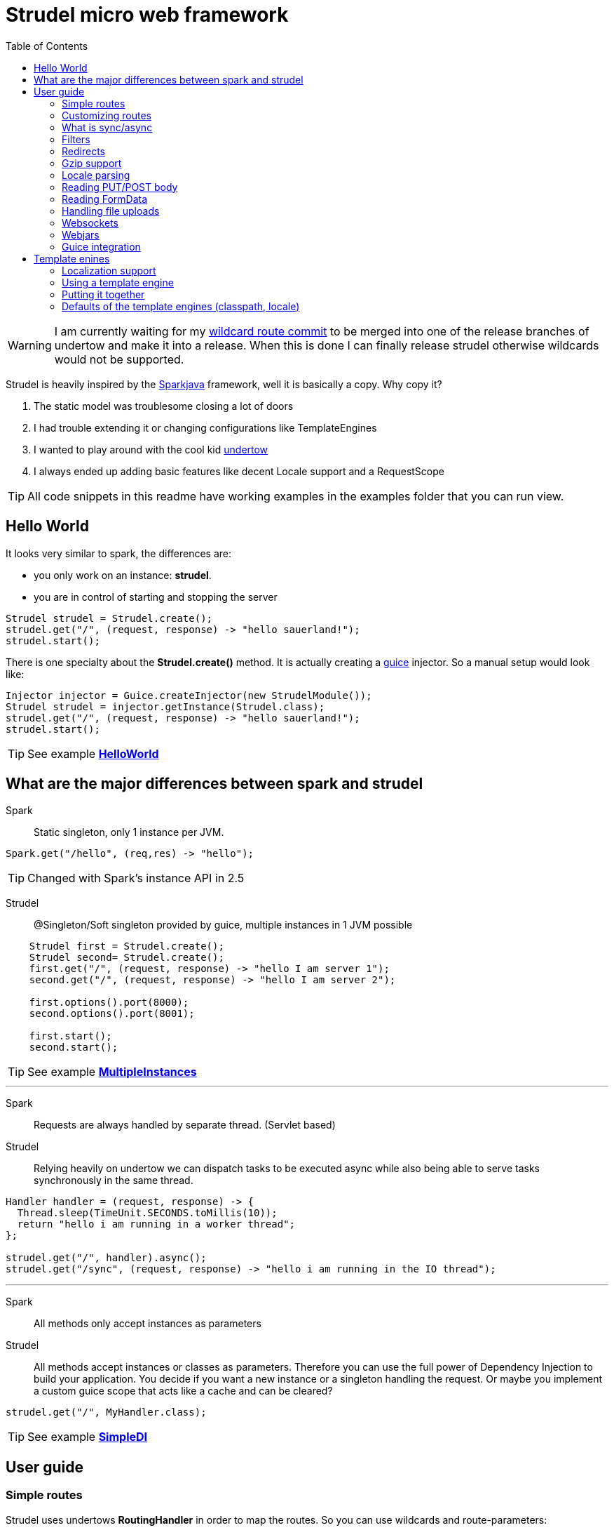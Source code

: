 = Strudel micro web framework
:toc:

WARNING: I am currently waiting for my
https://github.com/undertow-io/undertow/commit/33a8ce4496efae246fccdb24974e1bd7b42c6104[wildcard route commit]
to be merged into one of the release branches of undertow and make it into a release.
When this is done I can finally release strudel otherwise wildcards would not be supported.

Strudel is heavily inspired by the http://http://sparkjava.com/[Sparkjava] framework, well it is basically a copy.
Why copy it? +

. The static model was troublesome closing a lot of doors
. I had trouble extending it or changing configurations like TemplateEngines
. I wanted to play around with the cool kid http://undertow.io[undertow]
. I always ended up adding basic features like decent Locale support and a RequestScope


TIP: All code snippets in this readme have working examples in the examples folder that you can run view.

== Hello World

It looks very similar to spark, the differences are:

* you only work on an instance: *strudel*.
* you are in control of starting and stopping the server

[source,java]
Strudel strudel = Strudel.create();
strudel.get("/", (request, response) -> "hello sauerland!");
strudel.start();

There is one specialty about the *Strudel.create()* method.
It is actually creating a https://github.com/google/guice[guice] injector.
So a manual setup would look like:

[source,java]
Injector injector = Guice.createInjector(new StrudelModule());
Strudel strudel = injector.getInstance(Strudel.class);
strudel.get("/", (request, response) -> "hello sauerland!");
strudel.start();

TIP: See example link:examples/src/main/java/de/ks/strudel/hello/HelloWorld.java[*HelloWorld*]

== What are the major differences between spark and strudel

Spark::
Static singleton, only 1 instance per JVM.
[source,java]
Spark.get("/hello", (req,res) -> "hello");

TIP: Changed with Spark's instance API in 2.5


Strudel::
@Singleton/Soft singleton provided by guice, multiple instances in 1 JVM possible
[source,java]
----
    Strudel first = Strudel.create();
    Strudel second= Strudel.create();
    first.get("/", (request, response) -> "hello I am server 1");
    second.get("/", (request, response) -> "hello I am server 2");

    first.options().port(8000);
    second.options().port(8001);

    first.start();
    second.start();
----

TIP: See example link:examples/src/main/java/de/ks/strudel/multipleinstance/MultipleInstances.java[*MultipleInstances*]

---

Spark::
Requests are always handled by separate thread. (Servlet based)
Strudel::
Relying heavily on undertow we can dispatch tasks to be executed async while also
being able to serve tasks synchronously in the same thread.
[source,java]
----
Handler handler = (request, response) -> {
  Thread.sleep(TimeUnit.SECONDS.toMillis(10));
  return "hello i am running in a worker thread";
};

strudel.get("/", handler).async();
strudel.get("/sync", (request, response) -> "hello i am running in the IO thread");
----

---

Spark::
All methods only accept instances as parameters
Strudel::
All methods accept instances or classes as parameters.
Therefore you can use the full power of Dependency Injection to build your application.
You decide if you want a new instance or a singleton handling the request.
Or maybe you implement a custom guice scope that acts like a cache and can be cleared?
[source.java]
strudel.get("/", MyHandler.class);

TIP: See example link:examples/src/main/java/de/ks/strudel/simpledi/SimpleDI.java[*SimpleDI*]

== User guide

=== Simple routes

Strudel uses undertows *RoutingHandler* in order to map the routes.
So you can use wildcards and route-parameters:
[source,java]
----
strudel.get("/get", (request, response) -> "get");
strudel.put("/put", (request, response) -> "put");
strudel.post("/post", (request, response) -> "post");
strudel.delete("/delete", (request, response) -> "delete");

strudel.get("/wild/*", (request, response) -> "Wildcard route: " + request.routeWildcard());

strudel.get("/user/{name}/page/{page}", (request, response) -> {
  String name = request.routeParameter("name");
  String page = request.routeParameter("page");
  return "Parameter route: user=" + name + ", page=" + page;
});
----


TIP: See example link:examples/src/main/java/de/ks/strudel/simpleroutes/SimpleRoutes.java[*SimpleRoutes*]

=== Customizing routes

Each route returns a *RouteBuilder* that you can use to customize the behaviour of this route.
Current customizations are:

* _async()_ to execute this route in a worker thread
* _sync()_ to execute this route in the IO thread
* _gzip()_ to zip the content
* _template()_ to mark the route as a template route

=== What is sync/async

Undertow supports simple non blocking requests to be executed in a single thread
called the *IO Thread*.
Background/blocking work is submitted to *worker threads* which follows the same model as
traditional servlet servers.

TIP: in fact there are multiple IO threads, but if you block one of them it is a mess

The following routes are asynchronous by default and run in *worker threads*:

* PUT/POST because we need to enter blocking mode and read from the input stream
* template routes
* classpath routes
* external folder routes
* webjar routes

The following routes are synchronous and run in the *IO thread*:

* GET/DELETE routes

TIP: See example link:examples/src/main/java/de/ks/strudel/async/AsyncGet.java[*AsyncGet*]

=== Filters

You can add filters that are executed before and after route calls:
[source,java]
----
strudel.before("/secure/*", (request, response) -> {
  if (!checkAuth(request)) {
    response.halt(HttpStatus.FORBIDDEN);
  }
});
strudel.get("/", (request, response) -> "i am the home");
strudel.get("/secure/panel", (request, response) -> "Secure region");

HandlerNoReturn before = (request, response) -> log.info("Before async execution");
HandlerNoReturn after = (request, response) -> log.info("After async execution");
strudel.get("/async", (request, response) -> "i am async").async(before, after);
----

WARNING: There is one caveat here for async routes.
Filters are always executed synchronous in the IO thread and will prevent an async route to
be dispatched to a worker thread.

If you want to add callbacks for the async route you can use the method on async(before,after) on
the *RouteBuilder*:
[source,java]
strudel.get("/async", (request, response) -> "i am async").async(before, after);


TIP: See example link:examples/src/main/java/de/ks/strudel/filter/Filter.java[*Filter*]

=== Redirects

Redirecting is simple and can be done via the *Response*:
[source,java]
strudel.get("/",(request, response) -> response.redirect("/target"));
strudel.get("/target", (request, response) -> "You were redirected");

TIP: See example link:examples/src/main/java/de/ks/strudel/redirect/Redirect.java[*Redirect*]

=== Gzip support

If you want a route to be compressed just configure it to be zipped:

[source,java]
String longString = IntStream.range(0, 1500).mapToObj(i -> "1").collect(Collectors.joining());
strudel.get("/", (request, response) -> "I am not zipped").gzip();
strudel.get("/zip", (request, response) -> longString + "<br/>\nI am zipped!").gzip();

Please note that only above a certain content-length (1480) I start to
zip the content.

TIP: See example link:examples/src/main/java/de/ks/strudel/gzip/Gzip.java[*Gzip*]

=== Locale parsing

The locale of a request is resolved in 3 ways:

. I look if there is a query parameter *lang*.
A request like this http://localhost/?lang=de will switch to german language
. I look for a cookie with the with the name *lang* and use its value as language
. I check for the *Accept-Language* Http-Header and use the main language

The first language returned by any of these 3 checks will be used.
So as a developer you can quickly view a page in a different language.
As a user you can have a cookie specifying your preferred language.
As a visitor the page is shown to you with your browsers default language.

The locale is resolved with the class *LocaleResolver* feel free to replace it in your
guice module with a custom implementation.

TIP: See example link:examples/src/main/java/de/ks/strudel/template/DefaultTemplateEngine.java[*DefaultTemplateEngine*]

=== Reading PUT/POST body

Reading a put/post body is done via the *Request*:
[source,java]
strudel.post("/post", (request, response) -> "You submitted the following body: <br/>\n" + request.body());

TIP: See example link:examples/src/main/java/de/ks/strudel/postbody/Postbody.java[*Postbody*]

=== Reading FormData

Reading formdata is simple, too. Thanks alot to the great utils of undertow:
[source,java]
strudel.post("/post", (request, response) -> {
  String value = request.formData("text");
  return "You submitted value: <b>" + value + "</b>";
});

TIP: See example link:examples/src/main/java/de/ks/strudel/formdata/Formdata.java[*Formdata*]

=== Handling file uploads

Again this is reading formdata and is super simple.
The following code needs a file upload and reflects the uploded bytes back to you.

[source,java]
strudel.post("/post", (request, response) -> {
  Path path = request.formDataFile("file");
  if (path == null) {
    return "No file given";
  } else {
    response.contentType(MediaType.ANY_IMAGE_TYPE.type());
    return Files.readAllBytes(path);
  }
});

TIP: See example link:examples/src/main/java/de/ks/strudel/fileupload/Fileupload.java[*Fileupload*]

=== Websockets

Websockets work via the undertow internal websocket api.
This is not the greatest of them all but it works.
I might wrap it in the future.
However I do not want to use the JSR356 API sind I don't want to use reflection to parse given classes.

Registering a websocket:
[source,java]
strudel.websocket("/echo", null, Listener::new);

The first argument is a listener that is called when the websocket is opened.
You can use it to associate a channel with eg. a user.
The second argument is a factory for the listener used on that specific channel.
In our echo example we don't need to handle the open of the connection.
We just reflect incoming messages with our *Listener*:

[source,java]
static class Listener extends AbstractReceiveListener {
  @Override
  protected void onFullTextMessage(WebSocketChannel channel, BufferedTextMessage message) throws IOException {
    WebSockets.sendText("Server says: " + message.getData(), channel, null);
  }
}

TIP: See example link:examples/src/main/java/de/ks/strudel/websocket/EchoServer.java[*EchoServer*]

=== Webjars

Integration of http://www.webjars.org/[webjars] is very simple but not enabled by default:
[source,java]
strudel.webjars();


=== Guice integration

==== Request scope

I implemented a request scope that lets you inject the current *Request*, *Response* and *Locale* into your beans.



== Template enines

Strudel has build in support for multiple template engines:

* http://freemarker.org/[freemarker]
[source,gradle]
compile "de.ks:strudel-template-freemarker:$strudelversion"

* https://github.com/jknack/handlebars.java[handlebars]
[source,gradle]
compile "de.ks:strudel-template-handlebars:$strudelversion"

* https://github.com/neuland/jade4j[jade]
[source,gradle]
compile "de.ks:strudel-template-jade:$strudelversion"

* https://github.com/spullara/mustache.java[mustache]
[source,gradle]
compile "de.ks:strudel-template-mustache:$strudelversion"

* http://www.mitchellbosecke.com/pebble/home[pebble]
[source,gradle]
compile "de.ks:strudel-template-pebble:$strudelversion"

* http://www.thymeleaf.org/[thymeleaf] (3.0)
[source,gradle]
compile "de.ks:strudel-template-thymeleaf:$strudelversion"

* http://trimou.org/[trimou]
[source,gradle]
compile "de.ks:strudel-template-trimou:$strudelversion"

I also would love to include https://github.com/fizzed/rocker[rocker] which is the fastest engine
with a really nice approach. But sadly it is strongly based on maven and javaagents.

Running the https://github.com/mbosecke/template-benchmark[template benchmark] locally
with recent versions I get the following results:

[options="header"]
|===
|Benchmark             | Mode  |Cnt |     Score      |Error |Units
|Freemarker.benchmark  |thrpt  |50  |17,244.626 |±  311.420  |ops/s
|Mustache.benchmark    |thrpt  |50  |22,999.379 |±  290.057  |ops/s
|*Pebble*.benchmark      |thrpt  |50  |*32,607.491* |±  795.512  |ops/s
|*Rocker*.benchmark      |thrpt  |50  |*41,433.193*|± 1,164.793 |ops/s
|Thymeleaf.benchmark   |thrpt  |50  | 6,393.351 |±   73.580  |ops/s
|Trimou.benchmark      |thrpt  |50  |21,647.772 |±  803.671  |ops/s
|Velocity.benchmark    |thrpt  |50  |22,363.383 |±  329.376  |ops/s
|===

So rocker is the fastest as it compiles its templates into bytecode. +
However pebble is just blazingly fast without doing fancy tricks.

=== Localization support

The following template engines support localization:

* Thymeleaf
[source,html]
<h1 th:text="#{key}">No translation</h1>

* Pebble
[source,html]
<h1>{{ i18n("WEB-INF/template/index","key") }}</h1>

* Handlebars (the variable _locale_ below comes from the model and is automatically set by strudel)
[source,html]
<h1>{{ i18n "key" bundle="WEB-INF/template/index" locale=locale }}</h1>

* Trimou
[source,html]
<h1>{{ i18n "key" }}</h1>

=== Using a template engine

There are 2 ways of using a template engine:

. create a binding for the interfae *TemplateEngine* to you preferred template engine implementation:
[source,java]
bind(TemplateEngine.class).to(TrimouEngine.class);
//rendering via:
strudel.get("/", (request, response) -> {
  Map<String, String> model = new HashMap<>();
  model.put("title", "Hello Title!");
  model.put("hello", "Hello Sauerland!");
  return new ModelAndView(model, "trimouhello.html");
}).template();

. Pass the template engine to specific routes (want to use different template engine for css?)
[source,java]
strudel.get("/", (request, response) -> {
  Map<String, String> model = new HashMap<>();
  model.put("title", "Hello Title!");
  model.put("hello", "Hello Sauerland!");
  return new ModelAndView(model, "trimouhello.html");
}).template(TrimouEngine.class);

There are some things that are common for using all of the template engines:

* include the corresponding dependencies, eg:
[source,gradle]
compile "de.ks:strudel-template-trimou:$strudelversion"

* Create Strudel with an additional guice module (one for each template engine)
[source,java]
Strudel strudel = Strudel.create(new TrimouModule());

* create a handler that returns an instance of *ModelAndView* and configure it as a template route
[source,java]
strudel.get("/", (request, response) -> {
  Map<String, String> model = new HashMap<>();
  model.put("title", "Hello Title!");
  model.put("hello", "Hello Sauerland!");
  return new ModelAndView(model, "trimouhello.html");
}).template();


=== Putting it together

[source,java]
----
public class Templating {
  public static void main(final String[] args) {
    Strudel strudel = Strudel.create(new TemplateModule(), new TrimouModule("WEB-INF/template/localization"));
    strudel.get("/", (request, response) -> {
      Map<String, String> model = new HashMap<>();
      model.put("title", "Hello Title!");
      model.put("hello", "Hello Sauerland!");
      return new ModelAndView(model, "trimouhello.html");
    }).template();
    strudel.start();
  }

  static class TemplateModule extends AbstractModule {
    @Override
    protected void configure() {
      bind(TemplateEngine.class).to(TrimouEngine.class);
    }
  }
}
----
[source,html]
.trimouhello.html
<!DOCTYPE html>
<html lang="en">
<head>
  <meta charset="UTF-8">
  <title>{{ title }}</title>
</head>
<body>
<h1>
  {{ hello }}
</h1>
<p>
  {{ i18n "locaizationKey" }}
</p>
<a href="?lang=de">Click for switch to german</a>
</body>
</html>


TIP: See example link:examples/src/main/java/de/ks/strudel/template/DefaultTemplateEngine.java[*DefaultTemplateEngine*]

=== Defaults of the template engines (classpath, locale)

The default classpath location for all templates is: +
*WEB-INF/template*

However if you want to change it you can create the template module with a different
classpath prefix (here: _/de/ks/public/template_):
[source,java]
Strudel strudel = Strudel.create(new MustacheModule("/de/ks/public/template"));

For those template engines supporting i18n I pass in the locale.

All template engines are @Singleton / soft singletons that are global for your injector.